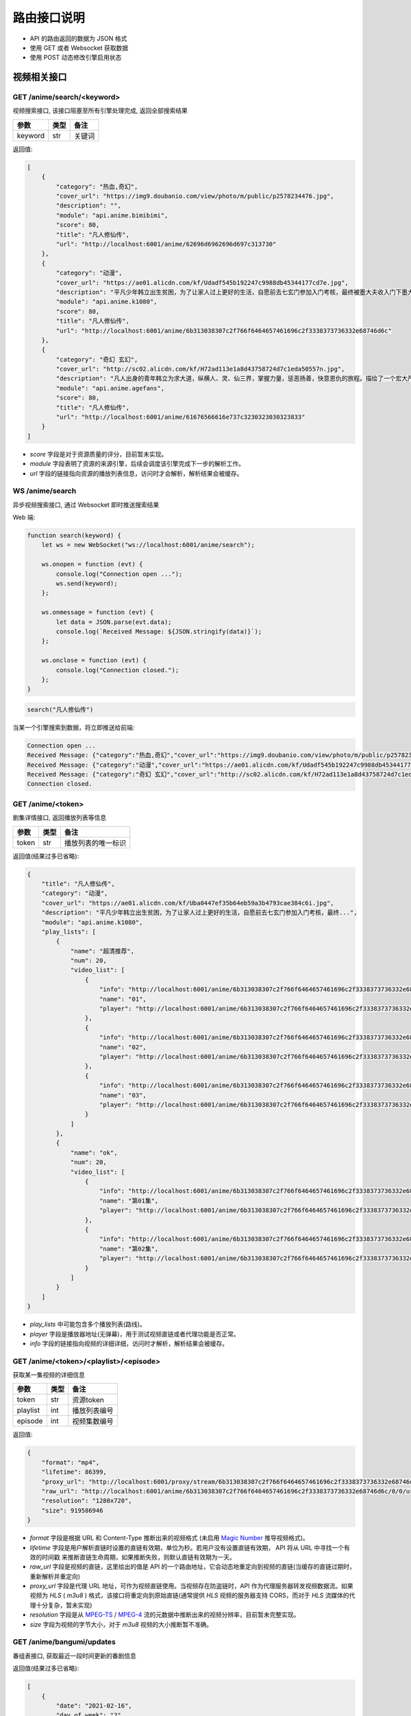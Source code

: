 .. _interface:

===============
路由接口说明
===============

- API 的路由返回的数据为 JSON 格式
- 使用 GET 或者 Websocket 获取数据
- 使用 POST 动态修改引擎启用状态

视频相关接口
===================

GET /anime/search/<keyword>
""""""""""""""""""""""""""""""""""""
视频搜索接口, 该接口阻塞至所有引擎处理完成, 返回全部搜索结果

==========  ==========  ==========
参数          类型           备注
==========  ==========  ==========
keyword        str          关键词
==========  ==========  ==========

返回值:

.. code-block:: json

    [
        {
            "category": "热血,奇幻",
            "cover_url": "https://img9.doubanio.com/view/photo/m/public/p2578234476.jpg",
            "description": "",
            "module": "api.anime.bimibimi",
            "score": 80,
            "title": "凡人修仙传",
            "url": "http://localhost:6001/anime/62696d6962696d697c313730"
        },
        {
            "category": "动漫",
            "cover_url": "https://ae01.alicdn.com/kf/Udadf545b192247c9988db45344177cd7e.jpg",
            "description": "平凡少年韩立出生贫困，为了让家人过上更好的生活，自愿前去七玄门参加入门考核，最终被墨大夫收入门下墨大...",
            "module": "api.anime.k1080",
            "score": 80,
            "title": "凡人修仙传",
            "url": "http://localhost:6001/anime/6b313038307c2f766f6464657461696c2f3338373736332e68746d6c"
        },
        {
            "category": "奇幻 玄幻",
            "cover_url": "http://sc02.alicdn.com/kf/H72ad113e1a8d43758724d7c1eda50557n.jpg",
            "description": "凡人出身的青年韩立为求大道，纵横人、灵、仙三界，掌握力量，惩恶扬善，快意恩仇的旅程。描绘了一个宏大严谨的仙侠世界，以充满想象力的情节，代入感极强的人物，跌宕起伏的故事，成为当代中国仙侠文学当仁不让的国民级IP。",
            "module": "api.anime.agefans",
            "score": 80,
            "title": "凡人修仙传",
            "url": "http://localhost:6001/anime/61676566616e737c3230323030323833"
        }
    ]

- `score` 字段是对于资源质量的评分，目前暂未实现。
- `module` 字段表明了资源的来源引擎，后续会调度该引擎完成下一步的解析工作。
- `url` 字段的链接指向资源的播放列表信息，访问时才会解析，解析结果会被缓存。

WS  /anime/search
"""""""""""""""""""""""""""""""""""""
异步视频搜索接口, 通过 Websocket 即时推送搜索结果

Web 端:

.. code-block:: javascript

    function search(keyword) {
        let ws = new WebSocket("ws://localhost:6001/anime/search");

        ws.onopen = function (evt) {
            console.log("Connection open ...");
            ws.send(keyword);
        };

        ws.onmessage = function (evt) {
            let data = JSON.parse(evt.data);
            console.log(`Received Message: ${JSON.stringify(data)}`);
        };

        ws.onclose = function (evt) {
            console.log("Connection closed.");
        };
    }


.. code-block:: javascript

    search("凡人修仙传")

当某一个引擎搜索到数据，将立即推送给前端:

.. code-block::

    Connection open ...
    Received Message: {"category":"热血,奇幻","cover_url":"https://img9.doubanio.com/view/photo/m/public/p2578234476.jpg","description":"","engine":"api.anime.bimibimi","score":80,"title":"凡人修仙传","url":"http://localhost:6001/anime/62696d6962696d697c313730"}
    Received Message: {"category":"动漫","cover_url":"https://ae01.alicdn.com/kf/Udadf545b192247c9988db45344177cd7e.jpg","description":"平凡少年韩立出生贫困，为了让家人过上更好的生活，自愿前去七玄门参加入门考核，最终被墨大夫收入门下墨大...","engine":"api.anime.k1080","score":80,"title":"凡人修仙传","url":"http://localhost:6001/anime/6b313038307c2f766f6464657461696c2f3338373736332e68746d6c"}
    Received Message: {"category":"奇幻 玄幻","cover_url":"http://sc02.alicdn.com/kf/H72ad113e1a8d43758724d7c1eda50557n.jpg","description":"凡人出身的青年韩立为求大道，纵横人、灵、仙三界，掌握力量，惩恶扬善，快意恩仇的旅程。描绘了一个宏大严谨的仙侠世界，以充满想象力的情节，代入感极强的人物，跌宕起伏的故事，成为当代中国仙侠文学当仁不让的国民级IP。","engine":"api.anime.agefans","score":80,"title":"凡人修仙传","url":"http://localhost:6001/anime/61676566616e737c3230323030323833"}
    Connection closed.


GET /anime/<token>
""""""""""""""""""""""""""""""""
剧集详情接口, 返回播放列表等信息

==========  ==========  ==========
参数          类型           备注
==========  ==========  ==========
token        str        播放列表的唯一标识
==========  ==========  ==========

返回值(结果过多已省略):

.. code-block:: json

    {
        "title": "凡人修仙传",
        "category": "动漫",
        "cover_url": "https://ae01.alicdn.com/kf/Uba0447ef35b64eb59a3b4793cae384c6i.jpg",
        "description": "平凡少年韩立出生贫困，为了让家人过上更好的生活，自愿前去七玄门参加入门考核，最终...",
        "module": "api.anime.k1080",
        "play_lists": [
            {
                "name": "超清推荐",
                "num": 20,
                "video_list": [
                    {
                        "info": "http://localhost:6001/anime/6b313038307c2f766f6464657461696c2f3338373736332e68746d6c/0/0",
                        "name": "01",
                        "player": "http://localhost:6001/anime/6b313038307c2f766f6464657461696c2f3338373736332e68746d6c/0/0/player"
                    },
                    {
                        "info": "http://localhost:6001/anime/6b313038307c2f766f6464657461696c2f3338373736332e68746d6c/0/1",
                        "name": "02",
                        "player": "http://localhost:6001/anime/6b313038307c2f766f6464657461696c2f3338373736332e68746d6c/0/1/player"
                    },
                    {
                        "info": "http://localhost:6001/anime/6b313038307c2f766f6464657461696c2f3338373736332e68746d6c/0/2",
                        "name": "03",
                        "player": "http://localhost:6001/anime/6b313038307c2f766f6464657461696c2f3338373736332e68746d6c/0/2/player"
                    }
                ]
            },
            {
                "name": "ok",
                "num": 20,
                "video_list": [
                    {
                        "info": "http://localhost:6001/anime/6b313038307c2f766f6464657461696c2f3338373736332e68746d6c/1/0",
                        "name": "第01集",
                        "player": "http://localhost:6001/anime/6b313038307c2f766f6464657461696c2f3338373736332e68746d6c/1/0/player"
                    },
                    {
                        "info": "http://localhost:6001/anime/6b313038307c2f766f6464657461696c2f3338373736332e68746d6c/1/1",
                        "name": "第02集",
                        "player": "http://localhost:6001/anime/6b313038307c2f766f6464657461696c2f3338373736332e68746d6c/1/1/player"
                    }
                ]
            }
        ]
    }

- `play_lists` 中可能包含多个播放列表(路线)。
- `player` 字段是播放器地址(无弹幕)，用于测试视频直链或者代理功能是否正常。
- `info` 字段的链接指向视频的详细详细，访问时才解析，解析结果会被缓存。

GET /anime/<token>/<playlist>/<episode>
"""""""""""""""""""""""""""""""""""""""""""""""""
获取某一集视频的详细信息

==========  ==========  ==========
参数          类型           备注
==========  ==========  ==========
token        str        资源token
playlist     int        播放列表编号
episode      int        视频集数编号
==========  ==========  ==========

返回值:

.. code-block:: json

    {
        "format": "mp4",
        "lifetime": 86399,
        "proxy_url": "http://localhost:6001/proxy/stream/6b313038307c2f766f6464657461696c2f3338373736332e68746d6c/0/0",
        "raw_url": "http://localhost:6001/anime/6b313038307c2f766f6464657461696c2f3338373736332e68746d6c/0/0/url",
        "resolution": "1280x720",
        "size": 919586946
    }

- `format` 字段是根据 URL 和 Content-Type 推断出来的视频格式
  (未启用 `Magic Number <https://en.wikipedia.org/wiki/Magic_number_(programming)>`_ 推导视频格式)。
- `lifetime` 字段是用户解析直链时设置的直链有效期，单位为秒。若用户没有设置直链有效期， API 将从 URL 中寻找一个有效的时间戳
  来推断直链生命周期，如果推断失败，则默认直链有效期为一天。
- `raw_url` 字段是视频的直链，这里给出的值是 API 的一个路由地址，它会动态地重定向到视频的直链(当缓存的直链过期时，重新解析并重定向)
- `proxy_url` 字段是代理 URL 地址，可作为视频直链使用。当视频存在防盗链时，API 作为代理服务器转发视频数据流。如果视频为 `HLS` ( `m3u8` )
  格式，该接口将重定向到原始直链(通常提供 `HLS` 视频的服务器支持 CORS，而对于 `HLS` 流媒体的代理十分复杂，暂未实现)
- `resolution` 字段是从 `MPEG-TS <https://en.wikipedia.org/wiki/MPEG_transport_stream>`_ /
  `MPEG-4 <https://en.wikipedia.org/wiki/MPEG-4>`_ 流的元数据中推断出来的视频分辨率，目前暂未完整实现。
- `size` 字段为视频的字节大小，对于 `m3u8` 视频的大小推断暂不准确。

GET /anime/bangumi/updates
""""""""""""""""""""""""""""""""""""""""""""""""""""""
番组表接口, 获取最近一段时间更新的番剧信息

返回值(结果过多已省略):

.. code-block:: json

    [
        {
            "date": "2021-02-16",
            "day_of_week": "2",
            "is_today": false,
            "updates": [
                {
                    "cover_url": "http://i0.hdslb.com/bfs/bangumi/image/8d1be9e8c77696f34886b8f471d935f504a014d3.jpg",
                    "title": "天官赐福",
                    "update_time": "2021-02-16 11:00:00",
                    "update_to": "特别篇"
                }
            ]
        },
        {
            "date": "2021-02-17",
            "day_of_week": "3",
            "is_today": false,
            "updates": [
                {
                    "cover_url": "http://i0.hdslb.com/bfs/bangumi/image/a4ca27f00b7ad3f319e04723ee29a3a1a435e666.jpg",
                    "title": "阿衰 第四季",
                    "update_time": "2021-02-17 20:00:00",
                    "update_to": "第1话-第3话"
                }
            ]
        }
    ]

- 番组表大概有一个月的数据
- `day_of_week` 字段表示当前星期几
- `is_today` 字段表示是否是今天的数据
- `update_time` 字段为番剧的更新时间
- `update_to` 字段为最新一话的内容

-------------------------------------------------

弹幕相关接口
=====================

GET /danmaku/search/<keyword>
""""""""""""""""""""""""""""""""""""""""""""""
弹幕搜索接口, 阻塞至所有引擎处理完成, 返回全部结果

==========  ==========  ==========
参数          类型           备注
==========  ==========  ==========
keyword        str          关键词
==========  ==========  ==========

返回值:

.. code-block:: json

    [
        {
            "module": "api.danmaku.bilibili",
            "num": 6,
            "score": 80,
            "title": "Re：从零开始的异世界生活 第二季 后半",
            "url": "http://localhost:6001/danmaku/62696c6962696c697c2f62616e67756d692f706c61792f737333363432392f"
        },
        {
            "module": "api.danmaku.bilibili",
            "num": 13,
            "score": 80,
            "title": "Re：从零开始的异世界生活 第二季 前半",
            "url": "http://localhost:6001/danmaku/62696c6962696c697c2f62616e67756d692f706c61792f737333333830322f"
        },
        {
            "module": "api.danmaku.tencent",
            "num": 19,
            "score": 80,
            "title": "Re:从零开始的异世界生活 第2季",
            "url": "http://localhost:6001/danmaku/74656e63656e747c6d7a63303032303063386b306c7a31"
        }
    ]

- 搜索一次视频，在不同的搜索结果间切换时搜索弹幕库使用的关键词往往相同，所以弹幕搜索结果会被缓存。
- `num` 字段表示弹幕播放列表的集数，`-1` 表示解析前无法获取数量信息。
- `score` 字段是对于资源的质量的评分，目前暂未实现。
- `url` 字段指向该弹幕播放列表的详细信息，访问时解析，解析结果会被缓存。

WS  /danmaku/search
"""""""""""""""""""""""""""""""""
异步弹幕搜索接口, 通过 Websocket 即时推送搜索结果

Web 端:

.. code-block:: javascript

    function search(keyword) {
        let ws = new WebSocket("ws://localhost:6001/danmaku/search");

        ws.onopen = function (evt) {
            console.log("Connection open ...");
            ws.send(keyword);
        };

        ws.onmessage = function (evt) {
            let data = JSON.parse(evt.data);
            console.log(`Received Message: ${JSON.stringify(data)}`);
        };

        ws.onclose = function (evt) {
            console.log("Connection closed.");
        };
    }


.. code-block:: javascript

    search("进击的巨人")

当某一个引擎搜索到数据，将立即推送给前端:

.. code-block::

    Connection open ...
    Received Message: {"module":"api.danmaku.bahamut","num":9,"score":80,"title":"进击的巨人 The Final Season","url":"http://localhost:6001/danmaku/626168616d75747c616e696d655265662e7068703f736e3d313132353232"}
    Received Message: {"module":"api.danmaku.bahamut","num":25,"score":80,"title":"进击的巨人","url":"http://localhost:6001/danmaku/626168616d75747c616e696d655265662e7068703f736e3d3539323231"}
    Received Message: {"module":"api.danmaku.bahamut","num":23,"score":80,"title":"进击的巨人 第三季","url":"http://localhost:6001/danmaku/626168616d75747c616e696d655265662e7068703f736e3d3839353537"}
    Received Message: {"module":"api.danmaku.bahamut","num":17,"score":80,"title":"进击的巨人 第二季","url":"http://localhost:6001/danmaku/626168616d75747c616e696d655265662e7068703f736e3d3732373535"}
    Received Message: {"module":"api.danmaku.bahamut","num":1,"score":80,"title":"进击的巨人 剧场版 CHRONICLE","url":"http://localhost:6001/danmaku/626168616d75747c616e696d655265662e7068703f736e3d313131363532"}
    Received Message: {"module":"api.danmaku.bahamut","num":1,"score":80,"title":"剧场版 进击的巨人 觉醒的咆哮","url":"http://localhost:6001/danmaku/626168616d75747c616e696d655265662e7068703f736e3d3932323735"}
    Received Message: {"module":"api.danmaku.bahamut","num":1,"score":80,"title":"剧场版 进击的巨人 前编 红莲的弓矢","url":"http://localhost:6001/danmaku/626168616d75747c616e696d655265662e7068703f736e3d3638373531"}
    Received Message: {"module":"api.danmaku.bahamut","num":1,"score":80,"title":"剧场版 进击的巨人 后编 自由之翼","url":"http://localhost:6001/danmaku/626168616d75747c616e696d655265662e7068703f736e3d3638373532"}
    Received Message: {"module":"api.danmaku.bilibili","num":12,"score":80,"title":"進擊的巨人 第二季（僅限台灣地區）","url":"http://localhost:6001/danmaku/62696c6962696c697c2f62616e67756d692f706c61792f7373353937302f"}
    Received Message: {"module":"api.danmaku.bilibili","num":10,"score":80,"title":"進擊的巨人 第三季 Part.2（僅限台灣地區）","url":"http://localhost:6001/danmaku/62696c6962696c697c2f62616e67756d692f706c61792f737332363936332f"}
    Received Message: {"module":"api.danmaku.bilibili","num":12,"score":80,"title":"進擊的巨人 第三季（僅限台灣地區）","url":"http://localhost:6001/danmaku/62696c6962696c697c2f62616e67756d692f706c61792f737332343632392f"}
    Connection closed.


GET /danmaku/<token>
""""""""""""""""""""""""""""""""""""
弹幕详情接口, 返回弹幕播放列表

==========  ==========  ==========
参数          类型           备注
==========  ==========  ==========
token        str         该弹幕列表的唯一标识
==========  ==========  ==========

返回值:

.. code-block:: json

    [
        {
            "data": "http://localhost:6001/danmaku/626168616d75747c616e696d655265662e7068703f736e3d313132353232/0/v3/",
            "name": "1",
            "url": "http://localhost:6001/danmaku/626168616d75747c616e696d655265662e7068703f736e3d313132353232/0"
        },
        {
            "data": "http://localhost:6001/danmaku/626168616d75747c616e696d655265662e7068703f736e3d313132353232/1/v3/",
            "name": "2",
            "url": "http://localhost:6001/danmaku/626168616d75747c616e696d655265662e7068703f736e3d313132353232/1"
        },
        {
            "data": "http://localhost:6001/danmaku/626168616d75747c616e696d655265662e7068703f736e3d313132353232/2/v3/",
            "name": "3",
            "url": "http://localhost:6001/danmaku/626168616d75747c616e696d655265662e7068703f736e3d313132353232/2"
        },
        {
            "data": "http://localhost:6001/danmaku/626168616d75747c616e696d655265662e7068703f736e3d313132353232/3/v3/",
            "name": "4",
            "url": "http://localhost:6001/danmaku/626168616d75747c616e696d655265662e7068703f736e3d313132353232/3"
        },
        {
            "data": "http://localhost:6001/danmaku/626168616d75747c616e696d655265662e7068703f736e3d313132353232/4/v3/",
            "name": "5",
            "url": "http://localhost:6001/danmaku/626168616d75747c616e696d655265662e7068703f736e3d313132353232/4"
        },
        {
            "data": "http://localhost:6001/danmaku/626168616d75747c616e696d655265662e7068703f736e3d313132353232/5/v3/",
            "name": "6",
            "url": "http://localhost:6001/danmaku/626168616d75747c616e696d655265662e7068703f736e3d313132353232/5"
        },
        {
            "data": "http://localhost:6001/danmaku/626168616d75747c616e696d655265662e7068703f736e3d313132353232/6/v3/",
            "name": "7",
            "url": "http://localhost:6001/danmaku/626168616d75747c616e696d655265662e7068703f736e3d313132353232/6"
        },
        {
            "data": "http://localhost:6001/danmaku/626168616d75747c616e696d655265662e7068703f736e3d313132353232/7/v3/",
            "name": "8",
            "url": "http://localhost:6001/danmaku/626168616d75747c616e696d655265662e7068703f736e3d313132353232/7"
        },
        {
            "data": "http://localhost:6001/danmaku/626168616d75747c616e696d655265662e7068703f736e3d313132353232/8/v3/",
            "name": "9",
            "url": "http://localhost:6001/danmaku/626168616d75747c616e696d655265662e7068703f736e3d313132353232/8"
        }
    ]

- `url` 字段填入 `Dplayer` 作为弹幕地址
- `data` 字段用于测试, 返回弹幕池数据(`DPlayer` 会自动在 `url` 后面加上 `/v3/` )

Dplayer `配置 <https://dplayer.js.org/zh/guide.html#%E5%BC%B9%E5%B9%95%E6%8E%A5%E5%8F%A3>`_:

.. code-block:: javascript

    const option = {
        danmaku: {
            addition: ['http://localhost:6001/danmaku/626168616d75747c616e696d655265662e7068703f736e3d313132353232/8']
        }
    };

GET /danmaku/<token>/<episode>/v3/
""""""""""""""""""""""""""""""""""""""""
弹幕数据接口, 返回一集视频的弹幕( `Dplayer` 格式)

==========  ==========  ==========
参数          类型           备注
==========  ==========  ==========
token        str         弹幕播放列表唯一标识
episode      int         弹幕集数编号
==========  ==========  ==========

返回值(结果过多已省略):

.. code-block:: json

    {
        "code": 0,
        "num": 2785,
        "data": [
            [0, 0, 16777215, "", "天啊 迟到了"],
            [0, 0, 16777215, "", "ㄢㄢ"],
            [0, 0, 16777215, "", "二刷"],
            [0, 2, 16711718, "", "终于"],
            [0, 0, 16777215, "", "0"],
            [0, 0, 16777215, "", "主席好"],
            [0, 0, 16639293, "", "终于来看第四季了啦"],
            [0, 0, 16750117, "", "进击的观众！"],
            [0, 1, 16711718, "", "以三刷"],
            [0, 1, 16711718, "", "以2刷"],
            [0, 0, 16777215, "", "😏"],
            [0, 0, 16777215, "", "赞喔！"]
        ]
    }

- `num` 字段表弹幕条数
- 弹幕格式为: `[time, pos, color, user, message]` ,
  `time` 距离视频开头的秒数(float),
  `pos` 位置参数(0右边, 1上边, 2底部),
  `color` 颜色码 10 进制,
  `user` 发送弹幕的用户名,
  `message` 为弹幕正文内容,

---------------------------------------------

漫画相关接口
===================
暂无，敬请期待~

---------------------------------------------

小说相关接口
=====================
暂无，敬请期待~

---------------------------------------------

音乐相关接口
========================
暂无，敬请期待~

---------------------------------------------

IPTV相关接口
==============

GET /iptv/list
"""""""""""""""""""""""""
获取 IPTV 源列表

返回值(结果过多已省略):

.. code-block:: json

    [
        {
            "name": "CCTV-10科教",
            "url": "http://ivi.bupt.edu.cn/hls/cctv10.m3u8"
        },
        {
            "name": "CCTV-11戏曲",
            "url": "http://ivi.bupt.edu.cn/hls/cctv11.m3u8"
        },
        {
            "name": "CCTV-12社会与法",
            "url": "http://ivi.bupt.edu.cn/hls/cctv12.m3u8"
        },
        {
            "name": "CCTV-13新闻",
            "url": "http://ivi.bupt.edu.cn/hls/cctv13.m3u8"
        },
        {
            "name": "CCTV-14少儿",
            "url": "http://ivi.bupt.edu.cn/hls/cctv14.m3u8"
        }
    ]

- 目前只有国内地方卫视台和 CCTV
- 更多来源等待添加

---------------------------------------------

代理相关接口
===============

GET /proxy/image/<url>
""""""""""""""""""""""""""""""""
代理访问跨域的图片资源

==========  ==========  ==========
参数          类型           备注
==========  ==========  ==========
url           str         目标 URL
==========  ==========  ==========

如果直接访问图片出现跨域问题, 可通过此接口代理访问, 接口原样转发服务器的响应。

GET /proxy/stream/<token>/<playlist>/<episode>
""""""""""""""""""""""""""""""""""""""""""""""""""""""""
代理普通视频数据流, 用于解决防盗链和跨域问题

==========  ==========  ==========
参数          类型           备注
==========  ==========  ==========
token        str        资源token
playlist     int        播放列表编号
episode      int        视频集数编号
==========  ==========  ==========

使用用户定义的 `Headers` 访问原始资源, 根据请求中 `Range` 字段返回指定位置的视频数据流。
如果处理过程中直链失效，会自动重新解析。

GET /proxy/hls/<token>/<playlist>/<episode>
"""""""""""""""""""""""""""""""""""""""""""""""""""""""""
代理 HLS 视频数据流, 用于解决防盗链和跨域问题

==========  ==========  ==========
参数          类型           备注
==========  ==========  ==========
token        str        资源token
playlist     int        播放列表编号
episode      int        视频集数编号
==========  ==========  ==========

该功能暂未实现：
- 提供 `HLS` 视频的服务器通常支持 CORS
- `HLS` 的代理比较复杂，且许多站返回的数据格式不规范，或存在自定义的加密手段。

---------------------------------------------

系统相关接口
================

GET /system/logs
""""""""""""""""""""""""""""""
获取 API 的运行日志

GET /system/version
""""""""""""""""""""""""""""""""
获取系统版本信息

返回值:

.. code-block:: json

    {
      "desc": "歪比歪比，歪比巴卜",
      "tag": "1.3.0",
      "time": "2021-02-10",
      "update": "https://gitee.com/api/v5/repos/zaxtyson/AnimeSearcher/releases/latest"
    }

- 由于 `Github` 国内访问速度不妙，所以更新链接使用 `Gitee` 的镜像地址

GET /system/clear
"""""""""""""""""""""""""""""""""
清空 API 解析过程中的缓存

返回值:

.. code-block:: json

    {
        "clear": "success",
        "free": 2244.546875
    }

- `free` 字段为释放的缓存大小，单位 `KB`

GET /system/modules
"""""""""""""""""""""""""""""""""""
获取引擎模块信息

返回值(结果过多已省略):

.. code-block:: json

    {
        "anime": [
            {
                "enable": true,
                "module": "api.anime.agefans",
                "name": "AGE动漫",
                "notes": "少部分资源存在水印，响应速度也不错",
                "quality": 8,
                "type": [
                    "动漫"
                ]
            }
        ],
        "danmaku": [
            {
                "enable": true,
                "module": "api.danmaku.bilibili",
                "name": "哔哩哔哩",
                "notes": "提供B站官方和用户上传番剧的弹幕",
                "quality": 10
            }
        ],
        "comic": [],
        "music": []
    }

POST /system/modules
"""""""""""""""""""""""""""""""""""
启用/停用指定的引擎模块

发送 JSON, 批量修改引擎状态:

.. code-block:: json

    [
        {
            "module": "api.anime.agefans",
            "enable": false
        },
        {
            "module": "api.anime.meijuxia",
            "enable": false
        },
        {
            "module": "api.danmaku.tencent",
            "enable": true
        },
        {
            "module": "api.foo.bar",
            "enable": true
        }
    ]

返回值:

.. code-block:: json

    {
        "api.anime.agefans": "success",
        "api.anime.meijuxia": "success",
        "api.danmaku.tencent": "success",
        "api.foo.bar": "failed"
    }

- 操作成功返回 `success`, 失败返回 `failed`
- 批量操作支持各种引擎的自由搭配
